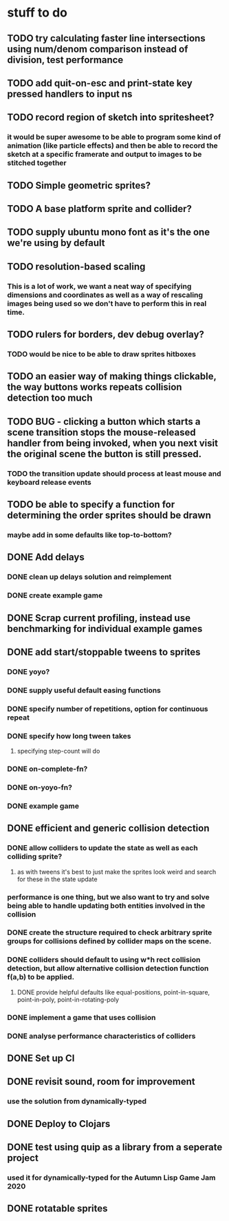 * stuff to do

** TODO try calculating faster line intersections using num/denom comparison instead of division, test performance

** TODO add quit-on-esc and print-state key pressed handlers to input ns

** TODO record region of sketch into spritesheet?
*** it would be super awesome to be able to program some kind of animation (like particle effects) and then be able to record the sketch at a specific framerate and output to images to be stitched together

** TODO Simple geometric sprites?

** TODO A base platform sprite and collider?

** TODO supply ubuntu mono font as it's the one we're using by default

** TODO resolution-based scaling
*** This is a lot of work, we want a neat way of specifying dimensions and coordinates as well as a way of rescaling images being used so we don't have to perform this in real time.

** TODO rulers for borders, dev debug overlay?
*** TODO would be nice to be able to draw sprites hitboxes

** TODO an easier way of making things clickable, the way buttons works repeats collision detection too much

** TODO BUG - clicking a button which starts a scene transition stops the mouse-released handler from being invoked, when you next visit the original scene the button is still pressed.
*** TODO the transition update should process at least mouse and keyboard release events

** TODO be able to specify a function for determining the order sprites should be drawn
*** maybe add in some defaults like top-to-bottom?

** DONE Add delays
*** DONE clean up delays solution and reimplement
*** DONE create example game

** DONE Scrap current profiling, instead use benchmarking for individual example games

** DONE add start/stoppable tweens to sprites
*** DONE yoyo?
*** DONE supply useful default easing functions
*** DONE specify number of repetitions, option for continuous repeat
*** DONE specify how long tween takes
**** specifying step-count will do
*** DONE on-complete-fn?
*** DONE on-yoyo-fn?
*** DONE example game

** DONE efficient and generic collision detection
*** DONE allow colliders to update the state as well as each colliding sprite?
**** as with tweens it's best to just make the sprites look weird and search for these in the state update
*** performance is one thing, but we also want to try and solve being able to handle updating both entities involved in the collision
*** DONE create the structure required to check arbitrary sprite groups for collisions defined by collider maps on the scene.
*** DONE colliders should default to using w*h rect collision detection, but allow alternative collision detection function f(a,b) to be applied.
**** DONE provide helpful defaults like equal-positions, point-in-square, point-in-poly, point-in-rotating-poly
*** DONE implement a game that uses collision
*** DONE analyse performance characteristics of colliders

** DONE Set up CI

** DONE revisit sound, room for improvement
*** use the solution from dynamically-typed

** DONE Deploy to Clojars

** DONE test using quip as a library from a seperate project
*** used it for dynamically-typed for the Autumn Lisp Game Jam 2020

** DONE rotatable sprites
